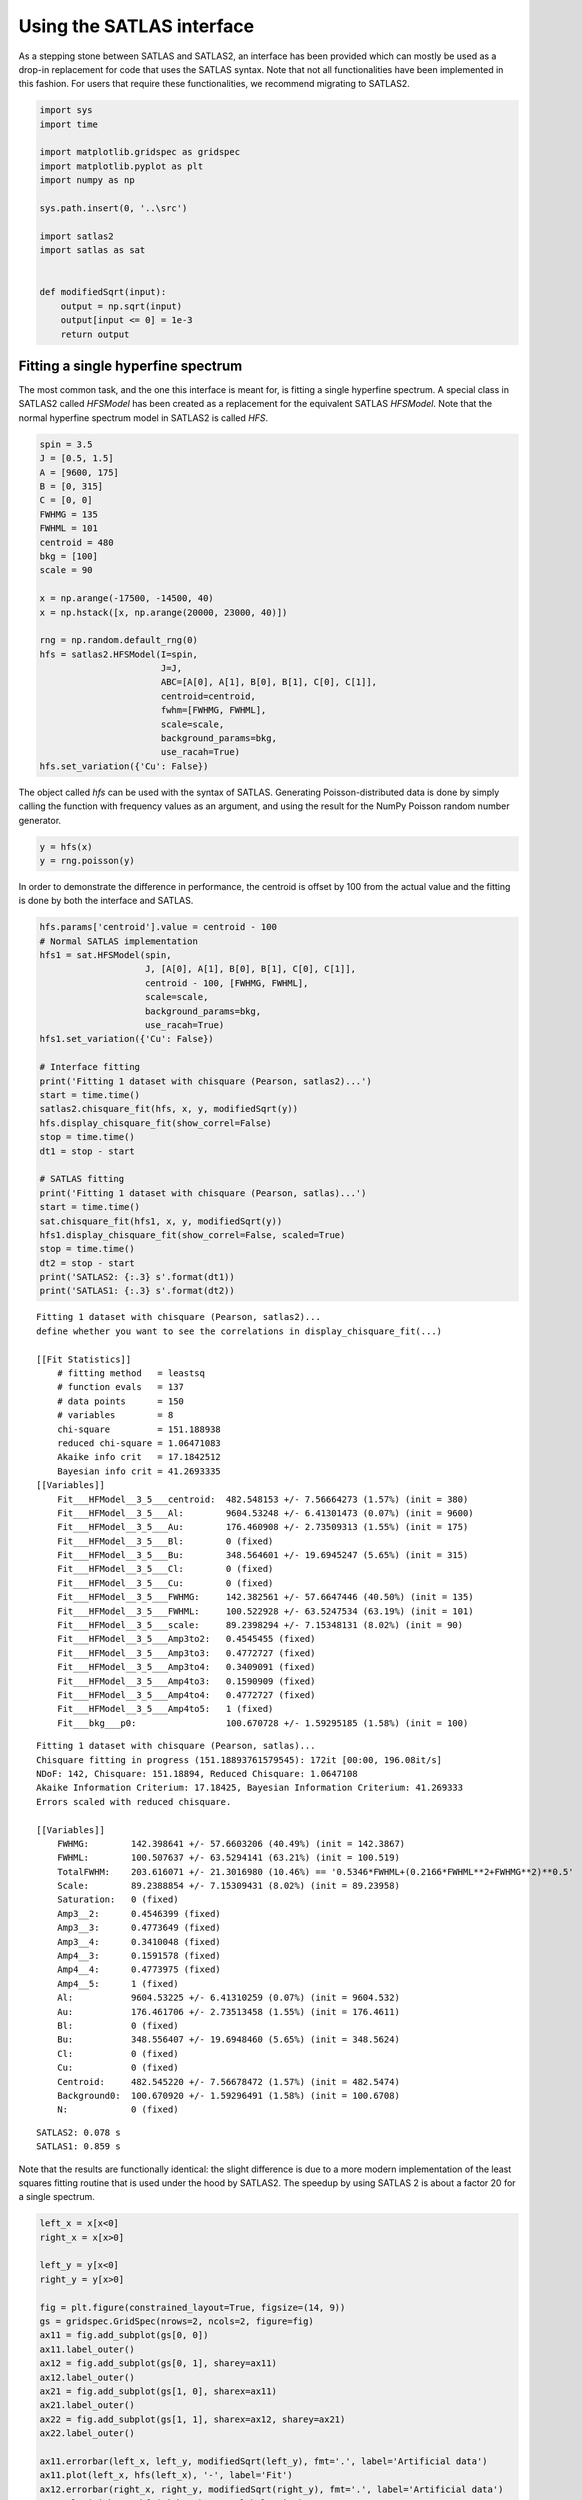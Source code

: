 Using the SATLAS interface
==========================

As a stepping stone between SATLAS and SATLAS2, an interface has been
provided which can mostly be used as a drop-in replacement for code that
uses the SATLAS syntax. Note that not all functionalities have been
implemented in this fashion. For users that require these
functionalities, we recommend migrating to SATLAS2.

.. code:: ipython3

    import sys
    import time
    
    import matplotlib.gridspec as gridspec
    import matplotlib.pyplot as plt
    import numpy as np
    
    sys.path.insert(0, '..\src')
    
    import satlas2
    import satlas as sat
    
    
    def modifiedSqrt(input):
        output = np.sqrt(input)
        output[input <= 0] = 1e-3
        return output

Fitting a single hyperfine spectrum
-----------------------------------

The most common task, and the one this interface is meant for, is
fitting a single hyperfine spectrum. A special class in SATLAS2 called
*HFSModel* has been created as a replacement for the equivalent SATLAS
*HFSModel*. Note that the normal hyperfine spectrum model in SATLAS2 is
called *HFS*.

.. code:: ipython3

    spin = 3.5
    J = [0.5, 1.5]
    A = [9600, 175]
    B = [0, 315]
    C = [0, 0]
    FWHMG = 135
    FWHML = 101
    centroid = 480
    bkg = [100]
    scale = 90
    
    x = np.arange(-17500, -14500, 40)
    x = np.hstack([x, np.arange(20000, 23000, 40)])
    
    rng = np.random.default_rng(0)
    hfs = satlas2.HFSModel(I=spin,
                           J=J,
                           ABC=[A[0], A[1], B[0], B[1], C[0], C[1]],
                           centroid=centroid,
                           fwhm=[FWHMG, FWHML],
                           scale=scale,
                           background_params=bkg,
                           use_racah=True)
    hfs.set_variation({'Cu': False})    

The object called *hfs* can be used with the syntax of SATLAS.
Generating Poisson-distributed data is done by simply calling the
function with frequency values as an argument, and using the result for
the NumPy Poisson random number generator.

.. code:: ipython3

    y = hfs(x)
    y = rng.poisson(y)

In order to demonstrate the difference in performance, the centroid is
offset by 100 from the actual value and the fitting is done by both the
interface and SATLAS.

.. code:: ipython3

    hfs.params['centroid'].value = centroid - 100
    # Normal SATLAS implementation
    hfs1 = sat.HFSModel(spin,
                        J, [A[0], A[1], B[0], B[1], C[0], C[1]],
                        centroid - 100, [FWHMG, FWHML],
                        scale=scale,
                        background_params=bkg,
                        use_racah=True)
    hfs1.set_variation({'Cu': False})
    
    # Interface fitting
    print('Fitting 1 dataset with chisquare (Pearson, satlas2)...')
    start = time.time()
    satlas2.chisquare_fit(hfs, x, y, modifiedSqrt(y))
    hfs.display_chisquare_fit(show_correl=False)
    stop = time.time()
    dt1 = stop - start
    
    # SATLAS fitting
    print('Fitting 1 dataset with chisquare (Pearson, satlas)...')
    start = time.time()
    sat.chisquare_fit(hfs1, x, y, modifiedSqrt(y))
    hfs1.display_chisquare_fit(show_correl=False, scaled=True)
    stop = time.time()
    dt2 = stop - start
    print('SATLAS2: {:.3} s'.format(dt1))
    print('SATLAS1: {:.3} s'.format(dt2))

.. parsed-literal::

    Fitting 1 dataset with chisquare (Pearson, satlas2)...
    define whether you want to see the correlations in display_chisquare_fit(...)

    [[Fit Statistics]]
        # fitting method   = leastsq
        # function evals   = 137
        # data points      = 150
        # variables        = 8
        chi-square         = 151.188938
        reduced chi-square = 1.06471083
        Akaike info crit   = 17.1842512
        Bayesian info crit = 41.2693335
    [[Variables]]
        Fit___HFModel__3_5___centroid:  482.548153 +/- 7.56664273 (1.57%) (init = 380)
        Fit___HFModel__3_5___Al:        9604.53248 +/- 6.41301473 (0.07%) (init = 9600)
        Fit___HFModel__3_5___Au:        176.460908 +/- 2.73509313 (1.55%) (init = 175)
        Fit___HFModel__3_5___Bl:        0 (fixed)
        Fit___HFModel__3_5___Bu:        348.564601 +/- 19.6945247 (5.65%) (init = 315)
        Fit___HFModel__3_5___Cl:        0 (fixed)
        Fit___HFModel__3_5___Cu:        0 (fixed)
        Fit___HFModel__3_5___FWHMG:     142.382561 +/- 57.6647446 (40.50%) (init = 135)
        Fit___HFModel__3_5___FWHML:     100.522928 +/- 63.5247534 (63.19%) (init = 101)
        Fit___HFModel__3_5___scale:     89.2398294 +/- 7.15348131 (8.02%) (init = 90)
        Fit___HFModel__3_5___Amp3to2:   0.4545455 (fixed)
        Fit___HFModel__3_5___Amp3to3:   0.4772727 (fixed)
        Fit___HFModel__3_5___Amp3to4:   0.3409091 (fixed)
        Fit___HFModel__3_5___Amp4to3:   0.1590909 (fixed)
        Fit___HFModel__3_5___Amp4to4:   0.4772727 (fixed)
        Fit___HFModel__3_5___Amp4to5:   1 (fixed)
        Fit___bkg___p0:                 100.670728 +/- 1.59295185 (1.58%) (init = 100)
.. parsed-literal::
    Fitting 1 dataset with chisquare (Pearson, satlas)...
    Chisquare fitting in progress (151.18893761579545): 172it [00:00, 196.08it/s]
    NDoF: 142, Chisquare: 151.18894, Reduced Chisquare: 1.0647108
    Akaike Information Criterium: 17.18425, Bayesian Information Criterium: 41.269333
    Errors scaled with reduced chisquare.

    [[Variables]]
        FWHMG:        142.398641 +/- 57.6603206 (40.49%) (init = 142.3867)
        FWHML:        100.507637 +/- 63.5294141 (63.21%) (init = 100.519)
        TotalFWHM:    203.616071 +/- 21.3016980 (10.46%) == '0.5346*FWHML+(0.2166*FWHML**2+FWHMG**2)**0.5'
        Scale:        89.2388854 +/- 7.15309431 (8.02%) (init = 89.23958)
        Saturation:   0 (fixed)
        Amp3__2:      0.4546399 (fixed)
        Amp3__3:      0.4773649 (fixed)
        Amp3__4:      0.3410048 (fixed)
        Amp4__3:      0.1591578 (fixed)
        Amp4__4:      0.4773975 (fixed)
        Amp4__5:      1 (fixed)
        Al:           9604.53225 +/- 6.41310259 (0.07%) (init = 9604.532)
        Au:           176.461706 +/- 2.73513458 (1.55%) (init = 176.4611)
        Bl:           0 (fixed)
        Bu:           348.556407 +/- 19.6948460 (5.65%) (init = 348.5624)
        Cl:           0 (fixed)
        Cu:           0 (fixed)
        Centroid:     482.545220 +/- 7.56678472 (1.57%) (init = 482.5474)
        Background0:  100.670920 +/- 1.59296491 (1.58%) (init = 100.6708)
        N:            0 (fixed)

.. parsed-literal::

    SATLAS2: 0.078 s
    SATLAS1: 0.859 s
    

Note that the results are functionally identical: the slight difference
is due to a more modern implementation of the least squares fitting
routine that is used under the hood by SATLAS2. The speedup by using
SATLAS 2 is about a factor 20 for a single spectrum.

.. code:: ipython3

    left_x = x[x<0]
    right_x = x[x>0]
    
    left_y = y[x<0]
    right_y = y[x>0]
    
    fig = plt.figure(constrained_layout=True, figsize=(14, 9))
    gs = gridspec.GridSpec(nrows=2, ncols=2, figure=fig)
    ax11 = fig.add_subplot(gs[0, 0])
    ax11.label_outer()
    ax12 = fig.add_subplot(gs[0, 1], sharey=ax11)
    ax12.label_outer()
    ax21 = fig.add_subplot(gs[1, 0], sharex=ax11)
    ax21.label_outer()
    ax22 = fig.add_subplot(gs[1, 1], sharex=ax12, sharey=ax21)
    ax22.label_outer()
    
    ax11.errorbar(left_x, left_y, modifiedSqrt(left_y), fmt='.', label='Artificial data')
    ax11.plot(left_x, hfs(left_x), '-', label='Fit')
    ax12.errorbar(right_x, right_y, modifiedSqrt(right_y), fmt='.', label='Artificial data')
    ax12.plot(right_x, hfs(right_x), '-', label='Fit')
    
    ax21.errorbar(left_x, left_y, modifiedSqrt(left_y), fmt='.', label='Artificial data')
    ax21.plot(left_x, hfs1(left_x), '-', label='SATLAS fit')
    ax22.errorbar(right_x, right_y, modifiedSqrt(right_y), fmt='.', label='Artificial data')
    ax22.plot(right_x, hfs1(right_x), '-', label='SATLAS fit')
    
    ax11.legend()
    ax21.legend()
    
    ax11.set_ylabel('SATLAS2')
    ax21.set_ylabel('SATLAS')
    
    plt.show()

.. image:: output_9_0.png


Overlapping hyperfine spectra
-----------------------------

The other most common usecase for SATLAS was analysis of spectra with an
isomer present, resulting in overlapping spectra. In the SATLAS
terminology, this would result in a *SumModel* being used. In SATLAS2, a
second *HFS* is simply added to the Source. However, the interface does
provide the folllowing functionality:

.. code:: ipython3

    J = [0.5, 1.5]
    FWHMG = 135
    FWHML = 101
    
    spin1 = 4
    A1 = [5300, 100]
    B1 = [0, 230]
    C1 = [0, 0]
    centroid1 = 400
    bkg1 = 60
    scale1 = 90
    
    spin2 = 7
    A2 = [3300, 60]
    B2 = [0, 270]
    C2 = [0, 0]
    centroid2 = -100
    bkg2 = 60
    scale2 = 160
    
    x = np.arange(-13000, -9000, 40)
    x = np.hstack([x, np.arange(11000, 14000, 40)])
    rng = np.random.default_rng(0)
    
    # Interface models
    hfs1 = satlas2.HFSModel(I=spin1,
                            J=J,
                            ABC=[A1[0], A1[1], B1[0], B1[1], C1[0], C1[1]],
                            centroid=centroid1,
                            fwhm=[FWHMG, FWHML],
                            scale=scale1,
                            background_params=[bkg1],
                            use_racah=True)
    hfs1.set_variation({'Cu': False})
    hfs2 = satlas2.HFSModel(I=spin2,
                            J=J,
                            ABC=[A2[0], A2[1], B2[0], B2[1], C2[0], C2[1]],
                            centroid=centroid2,
                            fwhm=[FWHMG, FWHML],
                            scale=scale2,
                            background_params=[bkg2],
                            use_racah=True)
    hfs2.set_variation({'Cu': False})
    y = hfs1.f(x) + hfs2.f(x) + satlas2.Polynomial([bkg1]).f(x)
    y = rng.poisson(y)
    
    hfs1.params['centroid'].value = centroid1 - 100
    hfs2.params['centroid'].value = centroid2 - 100
    summodel = satlas2.SumModel([hfs1, hfs2], {
        'values': [bkg1, bkg2],
        'bounds': [0]
    })
    
    # SATLAS implementation
    hfs3 = sat.HFSModel(spin1,
                        J, [A1[0], A1[1], B1[0], B1[1], C1[0], C1[1]],
                        centroid - 100, [FWHMG, FWHML],
                        scale=scale1,
                        background_params=bkg,
                        use_racah=True)
    hfs4 = sat.HFSModel(spin2,
                        J, [A2[0], A2[1], B2[0], B2[1], C2[0], C2[1]],
                        centroid - 100, [FWHMG, FWHML],
                        scale=scale2,
                        background_params=[0],
                        use_racah=True)
    hfs3.set_variation({'Cu': False})
    hfs4.set_variation({'Background0': False, 'Cu': False})
    summodel2 = hfs3 + hfs4
    
    print('Fitting 1 dataset with chisquare (Pearson, satlas2)...')
    start = time.time()
    f = satlas2.chisquare_fit(summodel, x, y, modifiedSqrt(y))
    print(summodel.display_chisquare_fit(show_correl=False))
    stop = time.time()
    dt1 = stop - start
    start = time.time()
    sat.chisquare_fit(summodel2, x, y, modifiedSqrt(y))
    summodel2.display_chisquare_fit(show_correl=False, scaled=True)
    stop = time.time()
    dt2 = stop - start
    print('SATLAS2: {:.3} s'.format(dt1))
    print('SATLAS1: {:.3} s'.format(dt2))

.. parsed-literal::

    Fitting 1 dataset with chisquare (Pearson, satlas2)...
    [[Fit Statistics]]
        # fitting method   = leastsq
        # function evals   = 291
        # data points      = 175
        # variables        = 16
        chi-square         = 166.792273
        reduced chi-square = 1.04900801
        Akaike info crit   = 23.5935582
        Bayesian info crit = 74.2301338
    [[Variables]]
        Fit___HFModel__4___centroid:       421.201657 +/- 6.27607829 (1.49%) (init = 300)
        Fit___HFModel__4___Al:             5313.73380 +/- 4.60447109 (0.09%) (init = 5300)
        Fit___HFModel__4___Au:             105.171460 +/- 1.98883087 (1.89%) (init = 100)
        Fit___HFModel__4___Bl:             0 (fixed)
        Fit___HFModel__4___Bu:             217.091876 +/- 17.0714679 (7.86%) (init = 230)
        Fit___HFModel__4___Cl:             0 (fixed)
        Fit___HFModel__4___Cu:             0 (fixed)
        Fit___HFModel__4___FWHMG:          29.2819035 +/- 125.489386 (428.56%) (init = 135)
        Fit___HFModel__4___FWHML:          161.314301 +/- 33.9739752 (21.06%) (init = 101)
        Fit___HFModel__4___scale:          93.5947425 +/- 8.00638611 (8.55%) (init = 90)
        Fit___HFModel__4___Amp7_2to5_2:    0.5 (fixed)
        Fit___HFModel__4___Amp7_2to7_2:    0.4938272 (fixed)
        Fit___HFModel__4___Amp7_2to9_2:    0.3395062 (fixed)
        Fit___HFModel__4___Amp9_2to7_2:    0.1728395 (fixed)
        Fit___HFModel__4___Amp9_2to9_2:    0.4938272 (fixed)
        Fit___HFModel__4___Amp9_2to11_2:   1 (fixed)
        Fit___HFModel__7___centroid:      -102.447481 +/- 3.68927947 (3.60%) (init = -200)
        Fit___HFModel__7___Al:             3299.70578 +/- 1.65670391 (0.05%) (init = 3300)
        Fit___HFModel__7___Au:             60.1867272 +/- 0.66265495 (1.10%) (init = 60)
        Fit___HFModel__7___Bl:             0 (fixed)
        Fit___HFModel__7___Bu:             278.526941 +/- 10.7269620 (3.85%) (init = 270)
        Fit___HFModel__7___Cl:             0 (fixed)
        Fit___HFModel__7___Cu:             0 (fixed)
        Fit___HFModel__7___FWHMG:          105.982664 +/- 27.4004187 (25.85%) (init = 135)
        Fit___HFModel__7___FWHML:          123.594354 +/- 22.6178463 (18.30%) (init = 101)
        Fit___HFModel__7___scale:          163.887281 +/- 7.01537309 (4.28%) (init = 160)
        Fit___HFModel__7___Amp13_2to11_2:  0.6666667 (fixed)
        Fit___HFModel__7___Amp13_2to13_2:  0.5530864 (fixed)
        Fit___HFModel__7___Amp13_2to15_2:  0.3358025 (fixed)
        Fit___HFModel__7___Amp15_2to13_2:  0.2246914 (fixed)
        Fit___HFModel__7___Amp15_2to15_2:  0.5530864 (fixed)
        Fit___HFModel__7___Amp15_2to17_2:  1 (fixed)
        Fit___bkg___value1:                59.5623399 +/- 1.43149004 (2.40%) (init = 60)
        Fit___bkg___value0:                59.6235980 +/- 1.37073255 (2.30%) (init = 60)
    

.. parsed-literal::

    Chisquare fitting done: 379it [00:10, 35.65it/s]                            
    NDoF: 160, Chisquare: 166.79426, Reduced Chisquare: 1.0424641
    Akaike Information Criterium: 21.595642, Bayesian Information Criterium: 69.067432
    Errors scaled with reduced chisquare.
    [[Variables]]
        s0_FWHMG:          28.9780398 +/- 126.283955 (435.79%) (init = 29.03236)
        s0_FWHML:          161.420258 +/- 33.7741807 (20.92%) (init = 161.4094)
        s0_TotalFWHM:      166.815855 +/- 22.1430745 (13.27%) == '0.5346*s0_FWHML+(0.2166*s0_FWHML**2+s0_FWHMG**2)**0.5'
        s0_Scale:          93.5945060 +/- 7.98622420 (8.53%) (init = 93.59192)
        s0_Saturation:     0 (fixed)
        s0_Amp7_2__5_2:    0.5000937 (fixed)
        s0_Amp7_2__7_2:    0.4939217 (fixed)
        s0_Amp7_2__9_2:    0.3396039 (fixed)
        s0_Amp9_2__7_2:    0.172911 (fixed)
        s0_Amp9_2__9_2:    0.4939521 (fixed)
        s0_Amp9_2__11_2:   1 (fixed)
        s0_Al:             5313.73024 +/- 4.58833543 (0.09%) (init = 5313.729)
        s0_Au:             105.169451 +/- 1.98179869 (1.88%) (init = 105.1687)
        s0_Bl:             0 (fixed)
        s0_Bu:             217.121406 +/- 17.0115404 (7.84%) (init = 217.1222)
        s0_Cl:             0 (fixed)
        s0_Cu:             0 (fixed)
        s0_Centroid:       421.200845 +/- 6.25695848 (1.49%) (init = 421.2003)
        s0_Background0:    59.5955667 +/- 1.20655137 (2.02%) (init = 59.59567)
        s0_N:              0 (fixed)
        s1_FWHMG:          105.967971 +/- 27.3184342 (25.78%) (init = 105.9688)
        s1_FWHML:          123.617915 +/- 22.5420792 (18.24%) (init = 123.6177)
        s1_TotalFWHM:      186.664575 +/- 11.2649134 (6.03%) == '0.5346*s1_FWHML+(0.2166*s1_FWHML**2+s1_FWHMG**2)**0.5'
        s1_Scale:          163.878959 +/- 6.99085568 (4.27%) (init = 163.8787)
        s1_Saturation:     0 (fixed)
        s1_Amp13_2__11_2:  0.666746 (fixed)
        s1_Amp13_2__13_2:  0.5531882 (fixed)
        s1_Amp13_2__15_2:  0.3359059 (fixed)
        s1_Amp15_2__13_2:  0.2247785 (fixed)
        s1_Amp15_2__15_2:  0.55321 (fixed)
        s1_Amp15_2__17_2:  1 (fixed)
        s1_Al:             3299.70482 +/- 1.65151670 (0.05%) (init = 3299.705)
        s1_Au:             60.1860267 +/- 0.66047269 (1.10%) (init = 60.18602)
        s1_Bl:             0 (fixed)
        s1_Bu:             278.542776 +/- 10.6879643 (3.84%) (init = 278.543)
        s1_Cl:             0 (fixed)
        s1_Cu:             0 (fixed)
        s1_Centroid:      -102.447712 +/- 3.67802373 (3.59%) (init = -102.4477)
        s1_Background0:    0 (fixed)
        s1_N:              0 (fixed)

.. parsed-literal::

    SATLAS2: 0.122 s
    SATLAS1: 10.6 s
    

The difference in coding implementation is a result of the interface
automatically implementing a Step background, where the background is a
constant for different regions in *x*-space. Notice here that the
speedup due using the SATLAS2 implementation has risen from a factor 20
for a single spectrum to almost a factor 100.

.. code:: ipython3

    left_x = x[x<0]
    right_x = x[x>0]
    
    left_y = y[x<0]
    right_y = y[x>0]
    
    fig = plt.figure(constrained_layout=True, figsize=(14, 9))
    gs = gridspec.GridSpec(nrows=2, ncols=2, figure=fig)
    ax11 = fig.add_subplot(gs[0, 0])
    ax11.label_outer()
    ax12 = fig.add_subplot(gs[0, 1], sharey=ax11)
    ax12.label_outer()
    ax21 = fig.add_subplot(gs[1, 0], sharex=ax11)
    ax21.label_outer()
    ax22 = fig.add_subplot(gs[1, 1], sharex=ax12, sharey=ax21)
    ax22.label_outer()
    
    ax11.errorbar(left_x, left_y, modifiedSqrt(left_y), fmt='.', label='Artificial data')
    ax11.plot(left_x, hfs1(left_x), '-', label='SATLAS2 fit model 1')
    ax11.plot(left_x, hfs2(left_x), '-', label='SATLAS2 fit model 2')
    ax11.plot(left_x, summodel(left_x), '-', label='Sum of models')
    
    ax12.errorbar(right_x, right_y, modifiedSqrt(right_y), fmt='.', label='Artificial data')
    ax12.plot(right_x, hfs1(right_x), '-', label='SATLAS2 fit model 1')
    ax12.plot(right_x, hfs2(right_x), '-', label='SATLAS2 fit model 2')
    ax12.plot(right_x, summodel(right_x), '-', label='Sum of models')
    ax11.legend()
    
    ax21.errorbar(left_x, left_y, modifiedSqrt(left_y), fmt='.', label='Artificial data')
    ax21.plot(left_x, hfs3(left_x), '-', label='SATLAS fit model 1')
    ax21.plot(left_x, hfs4(left_x), '-', label='SATLAS fit model 2')
    ax21.plot(left_x, summodel2(left_x), '-', label='Sum of models')
    
    ax22.errorbar(right_x, right_y, modifiedSqrt(right_y), fmt='.', label='Artificial data')
    ax22.plot(right_x, hfs3(right_x), '-', label='SATLAS fit model 1')
    ax22.plot(right_x, hfs4(right_x), '-', label='SATLAS fit model 2')
    ax22.plot(right_x, summodel2(right_x), '-', label='Sum of models')
    ax21.legend()
    
    ax11.set_ylabel('SATLAS2')
    ax21.set_ylabel('SATLAS')
    plt.show()

.. image:: output_13_0.png


Different background for multiplets
-----------------------------------

To demonstrate the convenience of the Step background, the same results
are coded with SATLAS, where the use of LinkedModel is required. Note
that here, the interface is *not* used.

.. code:: ipython3

    J = [0.5, 1.5]
    FWHMG = 135
    FWHML = 101
    
    spin1 = 4
    A1 = [5300, 100]
    B1 = [0, 230]
    C1 = [0, 0]
    centroid1 = 400
    bkg1 = 60
    scale1 = 90
    
    x = np.arange(-13000, -9000, 40)
    x = np.hstack([x, np.arange(11000, 14000, 40)])
    rng = np.random.default_rng(0)
    
    hfs = satlas2.HFS(spin1,
                       J=J,
                       A=[A1[0], A1[1]],
                       B=[B1[0], B1[1]],
                       C=[C1[0], C1[1]],
                       df=centroid1,
                       fwhmg=FWHMG,
                       fwhml=FWHML,
                       scale=scale1,
                       racah=True
                      )
    hfs.params['Cu'].vary = False
    bkg = satlas2.Step([bkg1, bkg2], [0])
    
    y = hfs1.f(x) + bkg.f(x)
    y = rng.poisson(y)
    
    s = satlas2.Source(x, y, yerr=modifiedSqrt, name='Artificial')
    s.addModel(hfs)
    s.addModel(bkg)
    f = satlas2.Fitter()
    f.addSource(s)
    
    hfs2 = sat.HFSModel(spin1,
                        J, [A1[0], A1[1], B1[0], B1[1], C1[0], C1[1]],
                        centroid - 100, [FWHMG, FWHML],
                        scale=scale1,
                        background_params=[bkg1],
                        use_racah=True)
    hfs3 = sat.HFSModel(spin1,
                        J, [A1[0], A1[1], B1[0], B1[1], C1[0], C1[1]],
                        centroid - 100, [FWHMG, FWHML],
                        scale=scale1,
                        background_params=[bkg1],
                        use_racah=True)
    hfs2.set_variation({'Cu': False})
    hfs3.set_variation({'Cu': False})
    linkedmodel = sat.LinkedModel([hfs2, hfs3])
    linkedmodel.shared = ['Al', 'Au', 'Bl', 'Bu', 'Centroid']
    linked_x = [x[x<0], x[x>0]]
    linked_y = [y[x<0], y[x>0]]
    
    print('Fitting 1 dataset with chisquare (Pearson, satlas2)...')
    start = time.time()
    f.fit()
    stop = time.time()
    print(f.reportFit())
    dt1 = stop - start
    start = time.time()
    sat.chisquare_spectroscopic_fit(linkedmodel, linked_x, linked_y, func=modifiedSqrt)
    stop = time.time()
    linkedmodel.display_chisquare_fit(show_correl=False, scaled=True)
    dt2 = stop - start
    print('SATLAS2: {:.3} s'.format(dt1))
    print('SATLAS1: {:.3} s'.format(dt2))


.. parsed-literal::

    Fitting 1 dataset with chisquare (Pearson, satlas2)...
    [[Fit Statistics]]
        # fitting method   = leastsq
        # function evals   = 167
        # data points      = 175
        # variables        = 9
        chi-square         = 170.061971
        reduced chi-square = 1.02446971
        Akaike info crit   = 12.9909634
        Bayesian info crit = 41.4740372
    [[Variables]]
        Artificial___HFS___centroid:      428.657492 +/- 7.19104252 (1.68%) (init = 400)
        Artificial___HFS___Al:            5308.21780 +/- 5.60047942 (0.11%) (init = 5300)
        Artificial___HFS___Au:            104.430048 +/- 2.30813893 (2.21%) (init = 100)
        Artificial___HFS___Bl:            0 (fixed)
        Artificial___HFS___Bu:            265.552916 +/- 19.1450076 (7.21%) (init = 230)
        Artificial___HFS___Cl:            0 (fixed)
        Artificial___HFS___Cu:            0 (fixed)
        Artificial___HFS___FWHMG:         0.01009164 +/- 457.863719 (4537058.84%) (init = 135)
        Artificial___HFS___FWHML:         179.647033 +/- 18.3401608 (10.21%) (init = 101)
        Artificial___HFS___scale:         86.1616298 +/- 6.92395679 (8.04%) (init = 90)
        Artificial___HFS___Amp7_2to5_2:   0.5 (fixed)
        Artificial___HFS___Amp7_2to7_2:   0.4938272 (fixed)
        Artificial___HFS___Amp7_2to9_2:   0.3395062 (fixed)
        Artificial___HFS___Amp9_2to7_2:   0.1728395 (fixed)
        Artificial___HFS___Amp9_2to9_2:   0.4938272 (fixed)
        Artificial___HFS___Amp9_2to11_2:  1 (fixed)
        Artificial___Step___value1:       62.1558866 +/- 1.12762809 (1.81%) (init = 60)
        Artificial___Step___value0:       92.0732461 +/- 1.16029219 (1.26%) (init = 90)
    

.. parsed-literal::

    Chisquare fitting done: 361it [00:10, 33.53it/s]                          
    NDoF: 163, Chisquare: 169.0098, Reduced Chisquare: 1.0368699
    Akaike Information Criterium: 17.904873, Bayesian Information Criterium: 55.882305
    Errors scaled with reduced chisquare.
    [[Variables]]
        s0_FWHMG:         1.00200757 +/- 5039.81586 (502971.83%) (init = 1.002008)
        s0_FWHML:         190.625875 +/- 44.2918367 (23.23%) (init = 190.6259)
        s0_TotalFWHM:     190.632114 +/- 31.1034805 (16.32%) == '0.5346*s0_FWHML+(0.2166*s0_FWHML**2+s0_FWHMG**2)**0.5'
        s0_Scale:         86.9765425 +/- 10.6152858 (12.20%) (init = 86.97654)
        s0_Saturation:    0 (fixed)
        s0_Amp7_2__5_2:   0.5000937 (fixed)
        s0_Amp7_2__7_2:   0.4939217 (fixed)
        s0_Amp7_2__9_2:   0.3396039 (fixed)
        s0_Amp9_2__7_2:   0.172911 (fixed)
        s0_Amp9_2__9_2:   0.4939521 (fixed)
        s0_Amp9_2__11_2:  1 (fixed)
        s0_Al:            5308.26995 +/- 5.39979300 (0.10%) (init = 5308.27)
        s0_Au:            104.153329 +/- 2.24981898 (2.16%) (init = 104.1533)
        s0_Bl:            0 (fixed)
        s0_Bu:            267.624392 +/- 18.7374780 (7.00%) (init = 267.6244)
        s0_Cl:            0 (fixed)
        s0_Cu:            0 (fixed)
        s0_Centroid:      428.989898 +/- 7.01443307 (1.64%) (init = 428.9899)
        s0_Background0:   91.4973585 +/- 1.37306546 (1.50%) (init = 91.49736)
        s0_N:             0 (fixed)
        s1_FWHMG:         1.00051876 +/- 2743.17060 (274174.83%) (init = 1.000519)
        s1_FWHML:         162.773898 +/- 34.3243957 (21.09%) (init = 162.7739)
        s1_TotalFWHM:     162.781002 +/- 31.6370736 (19.44%) == '0.5346*s1_FWHML+(0.2166*s1_FWHML**2+s1_FWHMG**2)**0.5'
        s1_Scale:         87.7067266 +/- 11.9631823 (13.64%) (init = 87.70673)
        s1_Saturation:    0 (fixed)
        s1_Amp7_2__5_2:   0.5000937 (fixed)
        s1_Amp7_2__7_2:   0.4939217 (fixed)
        s1_Amp7_2__9_2:   0.3396039 (fixed)
        s1_Amp9_2__7_2:   0.172911 (fixed)
        s1_Amp9_2__9_2:   0.4939521 (fixed)
        s1_Amp9_2__11_2:  1 (fixed)
        s1_Al:            5308.26995 +/- 5.39979301 (0.10%) == 's0_Al'
        s1_Au:            104.153329 +/- 2.24981898 (2.16%) == 's0_Au'
        s1_Bl:            0.00000000 +/- 0.00000000 (nan%) == 's0_Bl'
        s1_Bu:            267.624392 +/- 18.7374780 (7.00%) == 's0_Bu'
        s1_Cl:            0 (fixed)
        s1_Cu:            0 (fixed)
        s1_Centroid:      428.989898 +/- 7.01443307 (1.64%) == 's0_Centroid'
        s1_Background0:   62.7881658 +/- 1.25873883 (2.00%) (init = 62.78817)
        s1_N:             0 (fixed)

.. parsed-literal::

    SATLAS2: 0.062 s
    SATLAS1: 10.8 s

.. code:: ipython3

    fig = plt.figure(constrained_layout=True, figsize=(14, 9))
    gs = gridspec.GridSpec(nrows=2, ncols=2, figure=fig)
    ax11 = fig.add_subplot(gs[0, 0])
    ax11.label_outer()
    ax12 = fig.add_subplot(gs[0, 1], sharey=ax11)
    ax12.label_outer()
    ax21 = fig.add_subplot(gs[1, 0], sharex=ax11)
    ax21.label_outer()
    ax22 = fig.add_subplot(gs[1, 1], sharex=ax12, sharey=ax21)
    ax22.label_outer()
    
    ax11.errorbar(linked_x[0], linked_y[0], modifiedSqrt(linked_y[0]), fmt='.', label='Artificial data')
    ax11.plot(linked_x[0], s.evaluate(linked_x[0]), '-', label='Fit')
    ax12.errorbar(linked_x[1], linked_y[1], modifiedSqrt(linked_y[1]), fmt='.', label='Artificial data')
    ax12.plot(linked_x[1], s.evaluate(linked_x[1]), '-', label='SATLAS2 fit model 1')
    ax11.legend()
    
    ax21.errorbar(linked_x[0], linked_y[0], modifiedSqrt(linked_y[0]), fmt='.', label='Artificial data')
    ax21.plot(linked_x[0], linkedmodel.models[0](linked_x[0]), '-', label='Fit')
    ax22.errorbar(linked_x[1], linked_y[1], modifiedSqrt(linked_y[1]), fmt='.', label='Artificial data')
    ax22.plot(linked_x[1], linkedmodel.models[1](linked_x[1]), '-', label='Fit')
    ax21.legend()
    
    ax11.set_ylabel('SATLAS2')
    ax21.set_ylabel('SATLAS')
    plt.show()

.. image:: output_16_0.png


 """Perform a fit of this model to the data provided in this function.

        Parameters
        ----------
        x : ArrayLike
            x-values of the data points
        y : ArrayLike
            y-values of the data points
        yerr : ArrayLike
            1-sigma error on the y-values
        xerr : ArrayLike, optional
            1-sigma error on the x-values
        func: function, optional
            Not implemented
        verbose : Bool, optional
            Not implemented
        hessian : bool, optional
            Not implemented
        method : str, optional
            Selects the method used by the :func:`lmfit.minimizer`, by default 'leastsq'.

        Returns
        -------
        """